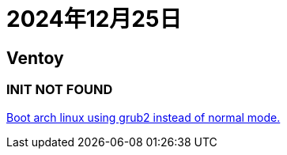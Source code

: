 = 2024年12月25日

== Ventoy

=== INIT NOT FOUND

https://www.reddit.com/r/linuxmint/comments/18eohux/comment/kcpg6x0/[Boot arch linux using grub2 instead of normal mode.]
